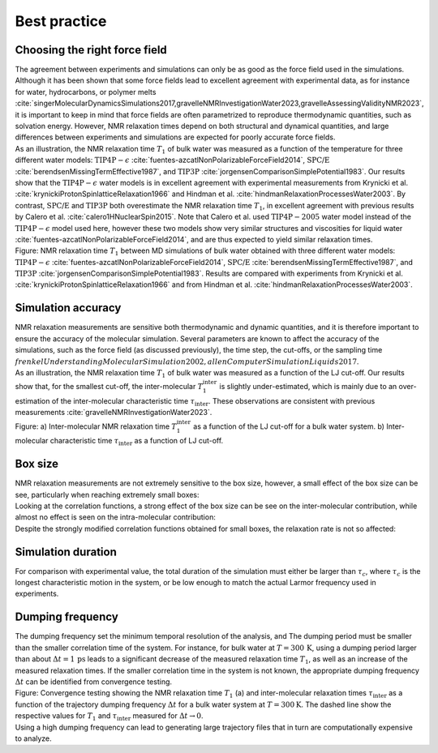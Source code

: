 Best practice
=============

Choosing the right force field
------------------------------

.. container:: justify

    The agreement between experiments and simulations can only be as good as the
    force field used in the simulations. Although it has been shown that some
    force fields lead to excellent agreement with experimental data, as for instance
    for water, hydrocarbons, or polymer melts
    :cite:`singerMolecularDynamicsSimulations2017,gravelleNMRInvestigationWater2023,gravelleAssessingValidityNMR2023`,
    it is important to keep in mind that force fields are often parametrized
    to reproduce thermodynamic quantities, such as solvation energy.
    However, NMR relaxation times depend on both structural
    and dynamical quantities, and large differences between experiments
    and simulations are expected for poorly accurate force fields.

.. container:: justify

    As an illustration, the NMR relaxation time :math:`T_1`
    of bulk water was measured as a function of the temperature
    for three different water models:
    :math:`\text{TIP4P}-\epsilon` :cite:`fuentes-azcatlNonPolarizableForceField2014`,
    :math:`\text{SPC/E}` :cite:`berendsenMissingTermEffective1987`,
    and :math:`\text{TIP3P}` :cite:`jorgensenComparisonSimplePotential1983`.
    Our results show that the :math:`\text{TIP4P}-\epsilon` water models
    is in excellent agreement with experimental measurements from 
    Krynicki et al. :cite:`krynickiProtonSpinlatticeRelaxation1966`
    and Hindman et al. :cite:`hindmanRelaxationProcessesWater2003`.
    By contrast, :math:`\text{SPC/E}` and :math:`\text{TIP3P}`
    both overestimate the NMR relaxation time :math:`T_1`, in 
    excellent agreement with previous results
    by Calero et al. :cite:`calero1HNuclearSpin2015`. Note that Calero et al.
    used :math:`\text{TIP4P}-2005` water model instead of the :math:`\text{TIP4P}-\epsilon` model used here,
    however these two models show very similar structures and viscosities for liquid water :cite:`fuentes-azcatlNonPolarizableForceField2014`,
    and are thus expected to yield similar relaxation times.

.. image:: ../figures/illustrations/bulk-water/experimental_comparison-dark.png
    :class: only-dark
    :alt: NMR results obtained from the LAMMPS simulation of water

.. image:: ../figures/illustrations/bulk-water/experimental_comparison-light.png
    :class: only-light
    :alt: NMR results obtained from the LAMMPS simulation of water

.. container:: figurelegend

    Figure: NMR relaxation time :math:`T_1` between MD simulations of bulk 
    water obtained with three different water models:
    :math:`\text{TIP4P}-\epsilon` :cite:`fuentes-azcatlNonPolarizableForceField2014`,
    :math:`\text{SPC/E}` :cite:`berendsenMissingTermEffective1987`,
    and :math:`\text{TIP3P}` :cite:`jorgensenComparisonSimplePotential1983`.
    Results are compared with experiments 
    from Krynicki et al. :cite:`krynickiProtonSpinlatticeRelaxation1966`
    and from Hindman et al. :cite:`hindmanRelaxationProcessesWater2003`.

Simulation accuracy
-------------------

.. container:: justify

    NMR relaxation measurements are sensitive both thermodynamic and dynamic quantities, 
    and it is therefore important to ensure the accuracy of the molecular simulation.
    Several parameters are known to affect the accuracy of the simulations,
    such as the force field (as discussed previously), the time step, the cut-offs,
    or the sampling time :math:`frenkelUnderstandingMolecularSimulation2002, allenComputerSimulationLiquids2017`.

.. container:: justify

    As an illustration, the NMR relaxation time :math:`T_1`
    of bulk water was measured as a function of the LJ cut-off.
    Our results show that, for the smallest cut-off,
    the inter-molecular :math:`T_1^\text{inter}` is slightly
    under-estimated, which is mainly due to an over-estimation
    of the inter-molecular characteristic time :math:`\tau_\text{inter}`.
    These observations are consistent
    with previous measurements :cite:`gravelleNMRInvestigationWater2023`.

.. image:: ../figures/illustrations/bulk-water/effect_cutoff-dark.png
    :class: only-dark
    :alt: NMR results obtained from the LAMMPS simulation of water

.. image:: ../figures/illustrations/bulk-water/effect_cutoff-light.png
    :class: only-light
    :alt: NMR results obtained from the LAMMPS simulation of water

.. container:: figurelegend

    Figure: a) Inter-molecular NMR relaxation time :math:`T_1^\text{inter}`
    as a function of the LJ cut-off for a bulk water system.
    b) Inter-molecular characteristic time :math:`\tau_\text{inter}`
    as a function of LJ cut-off.

Box size
--------

.. container:: justify

    NMR relaxation measurements are not extremely sensitive to the box size, however,
    a small effect of the box size can be see, particularly when reaching extremely small boxes:

.. image:: ../figures/best-practices/size-effect-tau-R1-dark.png
    :class: only-dark
    :alt: NMR results obtained from the LAMMPS simulation of water

.. image:: ../figures/best-practices/size-effect-tau-R1-light.png
    :class: only-light
    :alt: NMR results obtained from the LAMMPS simulation of water

.. container:: justify

    Looking at the correlation functions, a strong effect of the box size can be 
    see on the inter-molecular contribution, while almost no effect is seen 
    on the intra-molecular contribution:

.. image:: ../figures/best-practices/size-effect-gij-dark.png
    :class: only-dark
    :alt: NMR results obtained from the LAMMPS simulation of water

.. image:: ../figures/best-practices/size-effect-gij-light.png
    :class: only-light
    :alt: NMR results obtained from the LAMMPS simulation of water

.. container:: justify

    Despite the strongly modified correlation functions obtained for small boxes,
    the relaxation rate is not so affected:

.. image:: ../figures/best-practices/size-effect-R1-dark.png
    :class: only-dark
    :alt: NMR results obtained from the LAMMPS simulation of water

.. image:: ../figures/best-practices/size-effect-R1-light.png
    :class: only-light
    :alt: NMR results obtained from the LAMMPS simulation of water

Simulation duration
-------------------

.. container:: justify

    For comparison with experimental value, the total duration of the simulation
    must either be larger than :math:`\tau_c`, where :math:`\tau_c` is the longest
    characteristic motion in the system, or be low enough to match the actual Larmor
    frequency used in experiments.

Dumping frequency
-----------------

.. container:: justify

    The dumping frequency set the minimum temporal resolution of the analysis, and
    The dumping period must be smaller than the smaller correlation time of the system.
    For instance, for bulk water at :math:`T = 300\,\text{K}`, using a dumping period
    larger than about :math:`\Delta t = 1\,\text{ps}` leads to a significant decrease
    of the measured relaxation time :math:`T_1`, as well as an increase of the measured
    relaxation times. If the smaller correlation time
    in the system is not known, the appropriate dumping
    frequency :math:`\Delta t` can be identified from convergence testing.

.. image:: ../figures/illustrations/bulk-water/effect_dumping_frequency-dark.png
    :class: only-dark
    :alt: NMR results obtained from the LAMMPS simulation of water

.. image:: ../figures/illustrations/bulk-water/effect_dumping_frequency-light.png
    :class: only-light
    :alt: NMR results obtained from the LAMMPS simulation of water

.. container:: figurelegend

    Figure: Convergence testing showing the NMR relaxation time :math:`T_1` (a)
    and inter-molecular relaxation times :math:`\tau_\text{inter}` as a function of the
    trajectory dumping frequency :math:`\Delta t` for a bulk water system at :math:`T = 300 \text{K}`.
    The dashed line show the respective values for :math:`T_1` and :math:`\tau_\text{inter}`
    measured for :math:`\Delta t \to 0`.

.. container:: justify

    Using a high dumping frequency
    can lead to generating large trajectory files that in turn
    are computationally expensive to analyze.